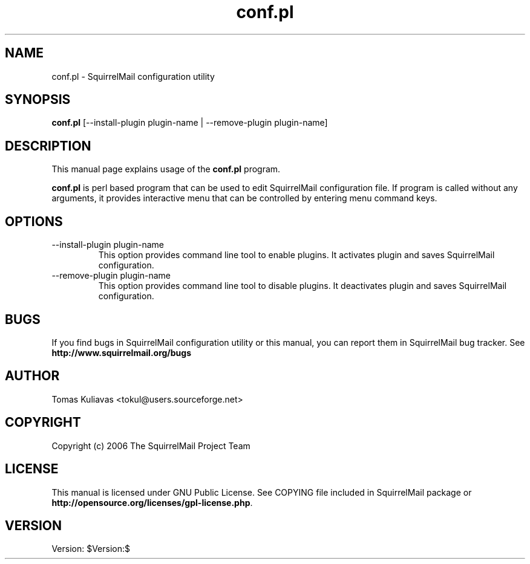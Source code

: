 .\" 
.TH "conf.pl" "8" "Jan 14, 2006" "Tomas Kuliavas" "SquirrelMail"
.SH "NAME"
conf.pl \- SquirrelMail configuration utility

.SH "SYNOPSIS"
.B conf.pl
.RI [\-\-install\-plugin\ plugin\-name\ |\ \-\-remove\-plugin\ plugin\-name]
.br 

.SH "DESCRIPTION"
This manual page explains usage of the
.B conf.pl
program.
.PP 
\fBconf.pl\fP is perl based program that can be used to edit SquirrelMail 
configuration file. If program is called without any arguments, it provides 
interactive menu that can be controlled by entering menu command keys.

.SH "OPTIONS"
.B 
.IP \-\-install\-plugin\ plugin\-name
This option provides command line tool to enable plugins. It activates plugin 
and saves SquirrelMail configuration.

.B 
.IP \-\-remove\-plugin\ plugin\-name
This option provides command line tool to disable plugins. It deactivates plugin 
and saves SquirrelMail configuration.
.SH "BUGS"
If you find bugs in SquirrelMail configuration utility or this manual, you can 
report them in SquirrelMail bug tracker. See \fBhttp://www.squirrelmail.org/bugs\fR
.SH "AUTHOR"
Tomas Kuliavas <tokul@users.sourceforge.net>
.SH "COPYRIGHT"
Copyright (c) 2006 The SquirrelMail Project Team
.SH "LICENSE"
This manual is licensed under GNU Public License. See COPYING file included in 
SquirrelMail package or \fBhttp://opensource.org/licenses/gpl\-license.php\fR.
.SH "VERSION"
Version: $Version:$
